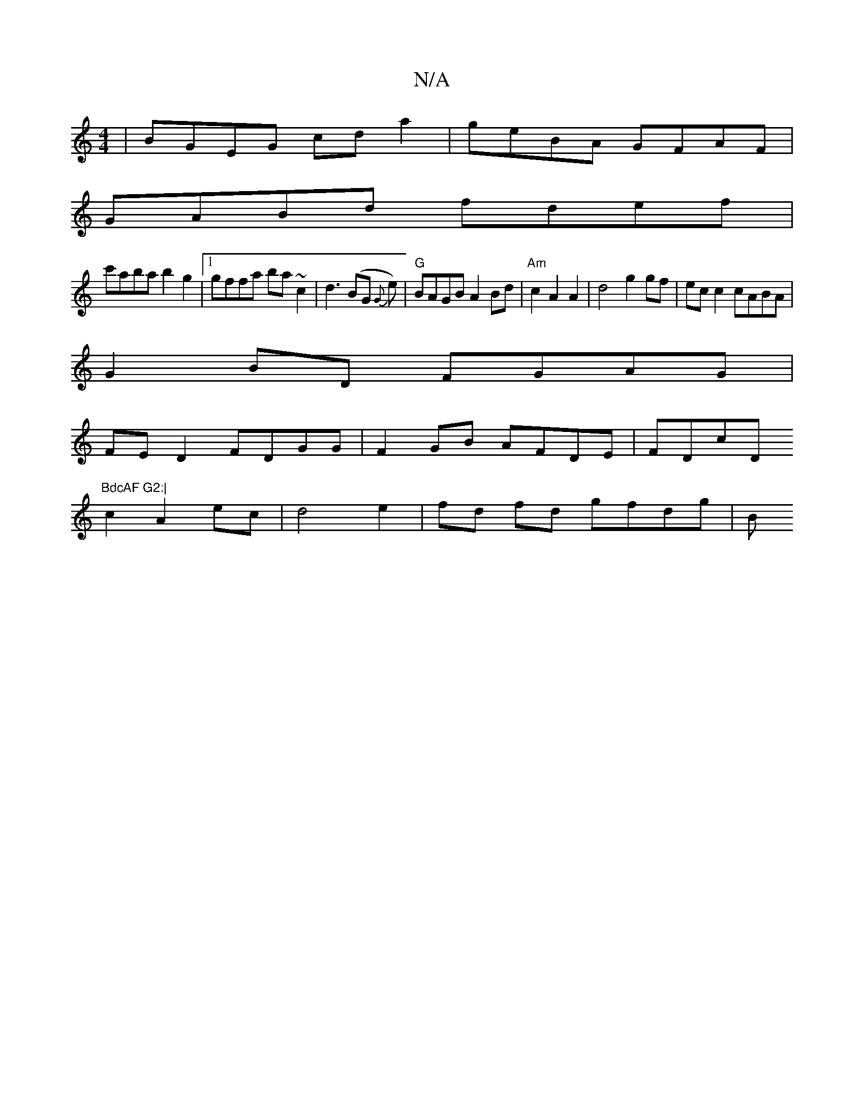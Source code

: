 X:1
T:N/A
M:4/4
R:N/A
K:Cmajor
|BGEG cda2|geBA GFAF |
GABd fdef |
c'aba b2 g2|1 gffa ba~c2|d3(BG {G}e) | "G"BAGB A2Bd|"Am"c2A2A2|d4 g2 gf|ec c2 cABA|
G2 BD FGAG |
FE D2 FDGG|F2 GB AFDE | FDcD "BdcAF G2:|
c2 A2 ec|d4 e2|fd fd gfdg|B